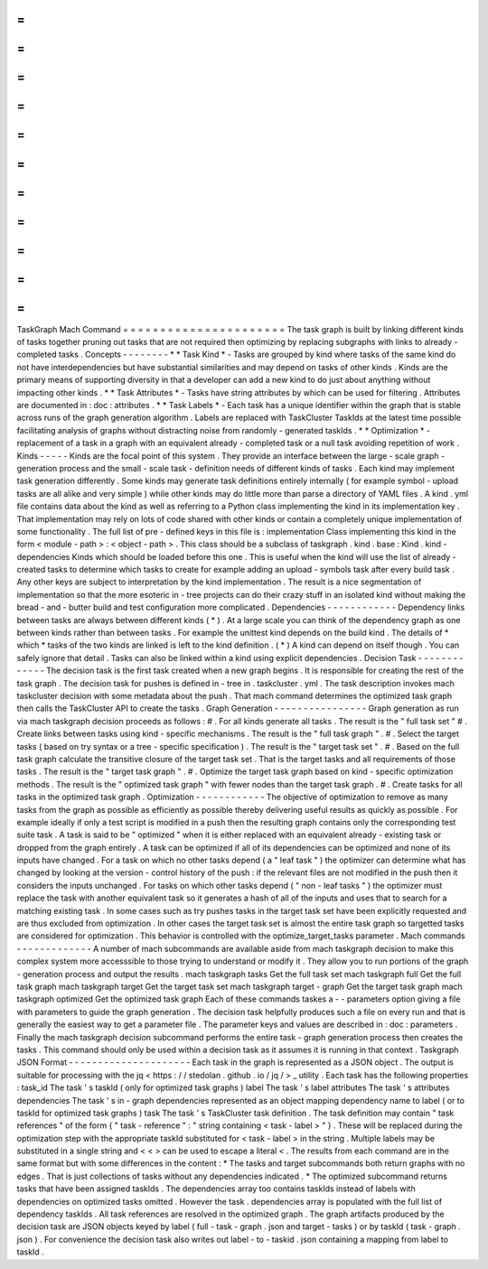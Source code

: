 =
=
=
=
=
=
=
=
=
=
=
=
=
=
=
=
=
=
=
=
=
=
TaskGraph
Mach
Command
=
=
=
=
=
=
=
=
=
=
=
=
=
=
=
=
=
=
=
=
=
=
The
task
graph
is
built
by
linking
different
kinds
of
tasks
together
pruning
out
tasks
that
are
not
required
then
optimizing
by
replacing
subgraphs
with
links
to
already
-
completed
tasks
.
Concepts
-
-
-
-
-
-
-
-
*
*
Task
Kind
*
-
Tasks
are
grouped
by
kind
where
tasks
of
the
same
kind
do
not
have
interdependencies
but
have
substantial
similarities
and
may
depend
on
tasks
of
other
kinds
.
Kinds
are
the
primary
means
of
supporting
diversity
in
that
a
developer
can
add
a
new
kind
to
do
just
about
anything
without
impacting
other
kinds
.
*
*
Task
Attributes
*
-
Tasks
have
string
attributes
by
which
can
be
used
for
filtering
.
Attributes
are
documented
in
:
doc
:
attributes
.
*
*
Task
Labels
*
-
Each
task
has
a
unique
identifier
within
the
graph
that
is
stable
across
runs
of
the
graph
generation
algorithm
.
Labels
are
replaced
with
TaskCluster
TaskIds
at
the
latest
time
possible
facilitating
analysis
of
graphs
without
distracting
noise
from
randomly
-
generated
taskIds
.
*
*
Optimization
*
-
replacement
of
a
task
in
a
graph
with
an
equivalent
already
-
completed
task
or
a
null
task
avoiding
repetition
of
work
.
Kinds
-
-
-
-
-
Kinds
are
the
focal
point
of
this
system
.
They
provide
an
interface
between
the
large
-
scale
graph
-
generation
process
and
the
small
-
scale
task
-
definition
needs
of
different
kinds
of
tasks
.
Each
kind
may
implement
task
generation
differently
.
Some
kinds
may
generate
task
definitions
entirely
internally
(
for
example
symbol
-
upload
tasks
are
all
alike
and
very
simple
)
while
other
kinds
may
do
little
more
than
parse
a
directory
of
YAML
files
.
A
kind
.
yml
file
contains
data
about
the
kind
as
well
as
referring
to
a
Python
class
implementing
the
kind
in
its
implementation
key
.
That
implementation
may
rely
on
lots
of
code
shared
with
other
kinds
or
contain
a
completely
unique
implementation
of
some
functionality
.
The
full
list
of
pre
-
defined
keys
in
this
file
is
:
implementation
Class
implementing
this
kind
in
the
form
<
module
-
path
>
:
<
object
-
path
>
.
This
class
should
be
a
subclass
of
taskgraph
.
kind
.
base
:
Kind
.
kind
-
dependencies
Kinds
which
should
be
loaded
before
this
one
.
This
is
useful
when
the
kind
will
use
the
list
of
already
-
created
tasks
to
determine
which
tasks
to
create
for
example
adding
an
upload
-
symbols
task
after
every
build
task
.
Any
other
keys
are
subject
to
interpretation
by
the
kind
implementation
.
The
result
is
a
nice
segmentation
of
implementation
so
that
the
more
esoteric
in
-
tree
projects
can
do
their
crazy
stuff
in
an
isolated
kind
without
making
the
bread
-
and
-
butter
build
and
test
configuration
more
complicated
.
Dependencies
-
-
-
-
-
-
-
-
-
-
-
-
Dependency
links
between
tasks
are
always
between
different
kinds
(
*
)
.
At
a
large
scale
you
can
think
of
the
dependency
graph
as
one
between
kinds
rather
than
between
tasks
.
For
example
the
unittest
kind
depends
on
the
build
kind
.
The
details
of
*
which
*
tasks
of
the
two
kinds
are
linked
is
left
to
the
kind
definition
.
(
*
)
A
kind
can
depend
on
itself
though
.
You
can
safely
ignore
that
detail
.
Tasks
can
also
be
linked
within
a
kind
using
explicit
dependencies
.
Decision
Task
-
-
-
-
-
-
-
-
-
-
-
-
-
The
decision
task
is
the
first
task
created
when
a
new
graph
begins
.
It
is
responsible
for
creating
the
rest
of
the
task
graph
.
The
decision
task
for
pushes
is
defined
in
-
tree
in
.
taskcluster
.
yml
.
The
task
description
invokes
mach
taskcluster
decision
with
some
metadata
about
the
push
.
That
mach
command
determines
the
optimized
task
graph
then
calls
the
TaskCluster
API
to
create
the
tasks
.
Graph
Generation
-
-
-
-
-
-
-
-
-
-
-
-
-
-
-
-
Graph
generation
as
run
via
mach
taskgraph
decision
proceeds
as
follows
:
#
.
For
all
kinds
generate
all
tasks
.
The
result
is
the
"
full
task
set
"
#
.
Create
links
between
tasks
using
kind
-
specific
mechanisms
.
The
result
is
the
"
full
task
graph
"
.
#
.
Select
the
target
tasks
(
based
on
try
syntax
or
a
tree
-
specific
specification
)
.
The
result
is
the
"
target
task
set
"
.
#
.
Based
on
the
full
task
graph
calculate
the
transitive
closure
of
the
target
task
set
.
That
is
the
target
tasks
and
all
requirements
of
those
tasks
.
The
result
is
the
"
target
task
graph
"
.
#
.
Optimize
the
target
task
graph
based
on
kind
-
specific
optimization
methods
.
The
result
is
the
"
optimized
task
graph
"
with
fewer
nodes
than
the
target
task
graph
.
#
.
Create
tasks
for
all
tasks
in
the
optimized
task
graph
.
Optimization
-
-
-
-
-
-
-
-
-
-
-
-
The
objective
of
optimization
to
remove
as
many
tasks
from
the
graph
as
possible
as
efficiently
as
possible
thereby
delivering
useful
results
as
quickly
as
possible
.
For
example
ideally
if
only
a
test
script
is
modified
in
a
push
then
the
resulting
graph
contains
only
the
corresponding
test
suite
task
.
A
task
is
said
to
be
"
optimized
"
when
it
is
either
replaced
with
an
equivalent
already
-
existing
task
or
dropped
from
the
graph
entirely
.
A
task
can
be
optimized
if
all
of
its
dependencies
can
be
optimized
and
none
of
its
inputs
have
changed
.
For
a
task
on
which
no
other
tasks
depend
(
a
"
leaf
task
"
)
the
optimizer
can
determine
what
has
changed
by
looking
at
the
version
-
control
history
of
the
push
:
if
the
relevant
files
are
not
modified
in
the
push
then
it
considers
the
inputs
unchanged
.
For
tasks
on
which
other
tasks
depend
(
"
non
-
leaf
tasks
"
)
the
optimizer
must
replace
the
task
with
another
equivalent
task
so
it
generates
a
hash
of
all
of
the
inputs
and
uses
that
to
search
for
a
matching
existing
task
.
In
some
cases
such
as
try
pushes
tasks
in
the
target
task
set
have
been
explicitly
requested
and
are
thus
excluded
from
optimization
.
In
other
cases
the
target
task
set
is
almost
the
entire
task
graph
so
targetted
tasks
are
considered
for
optimization
.
This
behavior
is
controlled
with
the
optimize_target_tasks
parameter
.
Mach
commands
-
-
-
-
-
-
-
-
-
-
-
-
-
A
number
of
mach
subcommands
are
available
aside
from
mach
taskgraph
decision
to
make
this
complex
system
more
accesssible
to
those
trying
to
understand
or
modify
it
.
They
allow
you
to
run
portions
of
the
graph
-
generation
process
and
output
the
results
.
mach
taskgraph
tasks
Get
the
full
task
set
mach
taskgraph
full
Get
the
full
task
graph
mach
taskgraph
target
Get
the
target
task
set
mach
taskgraph
target
-
graph
Get
the
target
task
graph
mach
taskgraph
optimized
Get
the
optimized
task
graph
Each
of
these
commands
taskes
a
-
-
parameters
option
giving
a
file
with
parameters
to
guide
the
graph
generation
.
The
decision
task
helpfully
produces
such
a
file
on
every
run
and
that
is
generally
the
easiest
way
to
get
a
parameter
file
.
The
parameter
keys
and
values
are
described
in
:
doc
:
parameters
.
Finally
the
mach
taskgraph
decision
subcommand
performs
the
entire
task
-
graph
generation
process
then
creates
the
tasks
.
This
command
should
only
be
used
within
a
decision
task
as
it
assumes
it
is
running
in
that
context
.
Taskgraph
JSON
Format
-
-
-
-
-
-
-
-
-
-
-
-
-
-
-
-
-
-
-
-
-
Each
task
in
the
graph
is
represented
as
a
JSON
object
.
The
output
is
suitable
for
processing
with
the
jq
<
https
:
/
/
stedolan
.
github
.
io
/
jq
/
>
_
utility
.
Each
task
has
the
following
properties
:
task_id
The
task
'
s
taskId
(
only
for
optimized
task
graphs
)
label
The
task
'
s
label
attributes
The
task
'
s
attributes
dependencies
The
task
'
s
in
-
graph
dependencies
represented
as
an
object
mapping
dependency
name
to
label
(
or
to
taskId
for
optimized
task
graphs
)
task
The
task
'
s
TaskCluster
task
definition
.
The
task
definition
may
contain
"
task
references
"
of
the
form
{
"
task
-
reference
"
:
"
string
containing
<
task
-
label
>
"
}
.
These
will
be
replaced
during
the
optimization
step
with
the
appropriate
taskId
substituted
for
<
task
-
label
>
in
the
string
.
Multiple
labels
may
be
substituted
in
a
single
string
and
<
<
>
can
be
used
to
escape
a
literal
<
.
The
results
from
each
command
are
in
the
same
format
but
with
some
differences
in
the
content
:
*
The
tasks
and
target
subcommands
both
return
graphs
with
no
edges
.
That
is
just
collections
of
tasks
without
any
dependencies
indicated
.
*
The
optimized
subcommand
returns
tasks
that
have
been
assigned
taskIds
.
The
dependencies
array
too
contains
taskIds
instead
of
labels
with
dependencies
on
optimized
tasks
omitted
.
However
the
task
.
dependencies
array
is
populated
with
the
full
list
of
dependency
taskIds
.
All
task
references
are
resolved
in
the
optimized
graph
.
The
graph
artifacts
produced
by
the
decision
task
are
JSON
objects
keyed
by
label
(
full
-
task
-
graph
.
json
and
target
-
tasks
)
or
by
taskId
(
task
-
graph
.
json
)
.
For
convenience
the
decision
task
also
writes
out
label
-
to
-
taskid
.
json
containing
a
mapping
from
label
to
taskId
.
